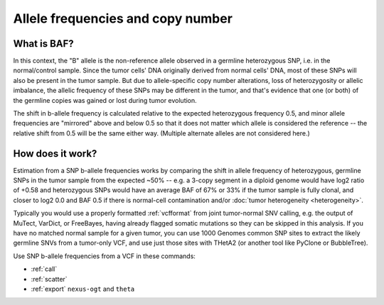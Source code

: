 Allele frequencies and copy number
==================================

What is BAF?
------------

In this context, the "B" allele is the non-reference allele observed in a germline
heterozygous SNP, i.e. in the normal/control sample. Since the tumor cells' DNA
originally derived from normal cells' DNA, most of these SNPs will also be
present in the tumor sample. But due to allele-specific copy number alterations,
loss of heterozygosity or allelic imbalance, the allelic frequency of these SNPs
may be different in the tumor, and that's evidence that one (or both) of the
germline copies was gained or lost during tumor evolution.

The shift in b-allele frequency is calculated relative to the expected
heterozygous frequency 0.5, and minor allele frequencies are "mirrored" above
and below 0.5 so that it does not matter which allele is considered the
reference -- the relative shift from 0.5 will be the same either way. (Multiple
alternate alleles are not considered here.)


How does it work?
-----------------

Estimation from a SNP b-allele frequencies works by comparing the shift in
allele frequency of heterozygous, germline SNPs in the tumor sample from the
expected ~50% -- e.g. a 3-copy segment in a diploid genome would have log2
ratio of +0.58 and heterozygous SNPs would have an average BAF of 67% or 33% if
the tumor sample is fully clonal, and closer to log2 0.0 and BAF 0.5 if there
is normal-cell contamination and/or :doc:`tumor heterogeneity <heterogeneity>`.

Typically you would use a properly formatted :ref:`vcfformat` from joint
tumor-normal SNV calling, e.g. the output of MuTect, VarDict, or FreeBayes,
having already flagged somatic mutations so they can be skipped in this
analysis. If you have no matched normal sample for a given tumor, you can use
1000 Genomes common SNP sites to extract the likely germline SNVs from a
tumor-only VCF, and use just those sites with THetA2 (or another tool like
PyClone or BubbleTree).

Use SNP b-allele frequencies from a VCF in these commands:

- :ref:`call`
- :ref:`scatter`
- :ref:`export` ``nexus-ogt`` and ``theta``

